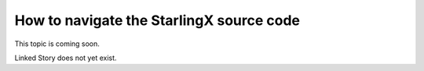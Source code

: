 =========================================
How to navigate the StarlingX source code
=========================================

This topic is coming soon.

Linked Story does not yet exist.

.. `Linked Story <https://storyboard.openstack.org/#!/story/2005184>`__

